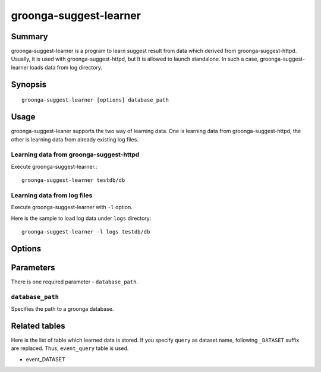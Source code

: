 .. -*- rst -*-

.. highlightlang:: none

groonga-suggest-learner
=======================

Summary
-------

groonga-suggest-learner is a program to learn suggest result from data which derived from groonga-suggest-httpd.
Usually, it is used with groonga-suggest-httpd, but It is allowed to launch standalone.
In such a case, groonga-suggest-learner loads data from log directory.

Synopsis
--------

::

  groonga-suggest-learner [options] database_path

Usage
-----

groonga-suggest-leaner supports the two way of learning data.
One is learning data from groonga-suggest-httpd, the other is
learning data from already existing log files.

Learning data from groonga-suggest-httpd
^^^^^^^^^^^^^^^^^^^^^^^^^^^^^^^^^^^^^^^^

Execute groonga-suggest-learner.::

  groonga-suggest-learner testdb/db

Learning data from log files
^^^^^^^^^^^^^^^^^^^^^^^^^^^^

Execute groonga-suggest-learner with ``-l`` option.

Here is the sample to load log data under ``logs`` directory::

  groonga-suggest-learner -l logs testdb/db

Options
-------

.. cmdoption:: ``-r <endpoint>``, ``--receive-endpoint <endpoint>``

   Uses ``<endpoint>`` as the receiver endpoint.

.. cmdoption:: ``-s <endpoint>``, ``--send-endpoint <endpoint>``

   Uses ``<endpoint>`` as the sender endpoint.

.. cmdoption:: ``-d``, ``--daemon``

   Runs as a daemon.

.. cmdoption:: ``-l <directory>``, ``--log-base-path <directory>``

   Reads logs from ``<directory>``.

.. cmdoption:: ``--log-path <path>``

   Outputs log to ``<path>``.

.. cmdoption:: ``--log-level <level>``

   Uses ``<level>`` for log level. ``<level>`` must be between 1 and 9.
   Larger level outputs more logs.

Parameters
----------

There is one required parameter - ``database_path``.

``database_path``
^^^^^^^^^^^^^^^^^

Specifies the path to a groonga database.



Related tables
--------------

Here is the list of table which learned data is stored. If you specify ``query`` as dataset name, following ``_DATASET`` suffix are replaced. Thus, ``event_query`` table is used.

* event_DATASET


